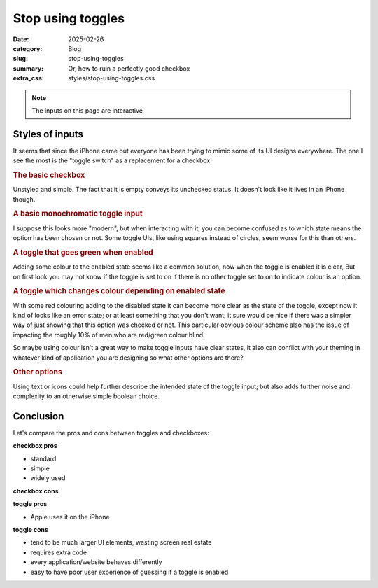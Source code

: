 Stop using toggles
===================

:date: 2025-02-26
:category: Blog
:slug: stop-using-toggles
:summary: Or, how to ruin a perfectly good checkbox
:extra_css: styles/stop-using-toggles.css


.. note::

  The inputs on this page are interactive

Styles of inputs
-----------------

It seems that since the iPhone came out everyone has been trying to mimic some
of its UI designs everywhere. The one I see the most is the "toggle switch" as a
replacement for a checkbox.


.. rubric:: The basic checkbox

.. raw:: html

    <label>
      <input type="checkbox">
      <span>Enable Foobar</span>
    </label>

Unstyled and simple. The fact that it is empty conveys its unchecked status. It
doesn't look like it lives in an iPhone though.


.. rubric:: A basic monochromatic toggle input

.. raw:: html

    <label class="toggle">
      <input class="toggle-checkbox" type="checkbox">
      <div class="toggle-switch"></div>
      <span class="toggle-label">Enable Foobar</span>
    </label>

I suppose this looks more "modern", but when interacting with it, you can become
confused as to which state means the option has been chosen or not. Some toggle
UIs, like using squares instead of circles, seem worse for this than others.


.. rubric:: A toggle that goes green when enabled

.. raw:: html

    <label class="toggle-colour">
      <input class="toggle-checkbox-colour-enabled" type="checkbox">
      <div class="toggle-switch"></div>
      <span class="toggle-label">Enable Foobar</span>
    </label>

Adding some colour to the enabled state seems like a common solution, now when
the toggle is enabled it is clear, But on first look you may not know if the
toggle is set to on if there is no other toggle set to on to indicate colour is
an option.

.. rubric:: A toggle which changes colour depending on enabled state

.. raw:: html

    <label class="toggle-colour">
      <input class="toggle-checkbox-colour-enabled" type="checkbox">
      <div class="toggle-switch toggle-switch-colour-disabled"></div>
      <span class="toggle-label">Enable Foobar</span>
    </label>

With some red colouring adding to the disabled state it can become more clear as
the state of the toggle, except now it kind of looks like an error state; or at
least something that you don't want; it sure would be nice if there was a
simpler way of just showing that this option was checked or not. This particular
obvious colour scheme also has the issue of impacting the roughly 10% of men who
are red/green colour blind.

So maybe using colour isn't a great way to make toggle inputs have clear states,
it also can conflict with your theming in whatever kind of application you are
designing so what other options are there?

.. rubric:: Other options

Using text or icons could help further describe the intended state of the toggle
input; but also adds further noise and complexity to an otherwise simple boolean
choice.


Conclusion
-----------

Let's compare the pros and cons between toggles and checkboxes:

**checkbox pros**

- standard
- simple
- widely used

**checkbox cons**

**toggle pros**

- Apple uses it on the iPhone

**toggle cons**

- tend to be much larger UI elements, wasting screen real estate
- requires extra code
- every application/website behaves differently
- easy to have poor user experience of guessing if a toggle is enabled
